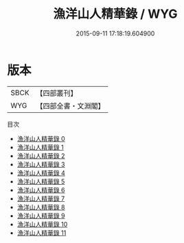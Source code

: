 #+TITLE: 漁洋山人精華錄 / WYG

#+DATE: 2015-09-11 17:18:19.604900
* 版本
 |      SBCK|【四部叢刊】  |
 |       WYG|【四部全書・文淵閣】|
目次
 - [[file:KR4f0019_000.txt][漁洋山人精華錄 0]]
 - [[file:KR4f0019_001.txt][漁洋山人精華錄 1]]
 - [[file:KR4f0019_002.txt][漁洋山人精華錄 2]]
 - [[file:KR4f0019_003.txt][漁洋山人精華錄 3]]
 - [[file:KR4f0019_004.txt][漁洋山人精華錄 4]]
 - [[file:KR4f0019_005.txt][漁洋山人精華錄 5]]
 - [[file:KR4f0019_006.txt][漁洋山人精華錄 6]]
 - [[file:KR4f0019_007.txt][漁洋山人精華錄 7]]
 - [[file:KR4f0019_008.txt][漁洋山人精華錄 8]]
 - [[file:KR4f0019_009.txt][漁洋山人精華錄 9]]
 - [[file:KR4f0019_010.txt][漁洋山人精華錄 10]]
 - [[file:KR4f0019_011.txt][漁洋山人精華錄 11]]
